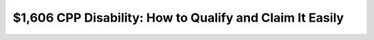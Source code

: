 $1,606 CPP Disability: How to Qualify and Claim It Easily
=========================================================

.. meta::
   :msvalidate.01: 496FB76CB4BF986B84B3D95879586D39
   :google-site-verification: A_NQsyCuasCJRK7IhYwTsyZ9qBh4bGquPfK0_6sAXkk
   :description: Learn how to qualify and apply for the $1,606 CPP Disability Benefit in 2025. Follow this easy step-by-step guide to claim the monthly payment you're entitled to.

.. image:: Enter_Product_Key.png
   :width: 350px
   :align: center
   :height: 100px
   :target: https://www.google.com/url?q=https%3A%2F%2Fbcetsamba.in%2Fhow-to-apply-for-1606-cpp-disability-benefit-amount%2F

.. raw:: html

   <div class="site-header">
     
   </div>

   <div class="hero-banner">
     <div class="hero-overlay">
      
     </div>
   </div>

   <div class="main-content">

     <h2>What Is the CPP Disability Benefit?</h2>
     <p>
       The <strong>$1,606 CPP Disability Benefit</strong> is a monthly financial support offered to Canadians under 65 who are unable to work due to a severe and prolonged disability. In 2025, eligible applicants may receive up to $1,606 per month.
     </p>

     <h2>Who Is Eligible?</h2>
     <ul>
       <li>You’re under the age of 65</li>
       <li>You contributed to the CPP for at least 4 of the last 6 years</li>
       <li>You have a medically certified long-term or permanent disability</li>
       <li>You are unable to regularly work at any job due to the disability</li>
     </ul>

     <h2>What You’ll Need to Apply</h2>
     <ul>
       <li>Social Insurance Number (SIN)</li>
       <li>Proof of contributions to CPP</li>
       <li>Medical report from your physician or specialist</li>
       <li>Completed application form (online or paper)</li>
     </ul>

     <h2>Step-by-Step: How to Apply</h2>
     <ol>
       <li>Go to the official CPP Disability page: <a href="https://www.google.com/url?q=https%3A%2F%2Fbcetsamba.in%2Fhow-to-apply-for-1606-cpp-disability-benefit-amount%2F" target="_blank">Apply for CPP Disability</a></li>
       <li>Download or access the online application form.</li>
       <li>Fill in your personal and medical details accurately.</li>
       <li>Have your medical practitioner complete the medical form.</li>
       <li>Submit your application through Service Canada online or by mail.</li>
     </ol>

     <h2>When Will You Get Paid?</h2>
     <p>
       Processing typically takes 3 to 6 months. If approved, payments are retroactive to the date your disability began or your application date—whichever is later.
     </p>

     <h2>Helpful Tips</h2>
     <ul>
       <li>Double-check all information before submission</li>
       <li>Follow up regularly with Service Canada for updates</li>
       <li>Retain a copy of your entire application package</li>
     </ul>

     <h2>Apply Now and Secure Your Benefits</h2>
     <p>
       Don’t wait to claim what you’re entitled to. Begin your application today and take advantage of this monthly support.
     </p>

     <p>
       👉 <a href="https://www.google.com/url?q=https%3A%2F%2Fbcetsamba.in%2Fhow-to-apply-for-1606-cpp-disability-benefit-amount%2F" target="_blank"><strong>Apply for the $1,606 CPP Disability Benefit</strong></a>
     </p>

   </div>

   <div class="site-footer">
     &copy; 2025 Canadian Disability Support | All Rights Reserved
   </div>
